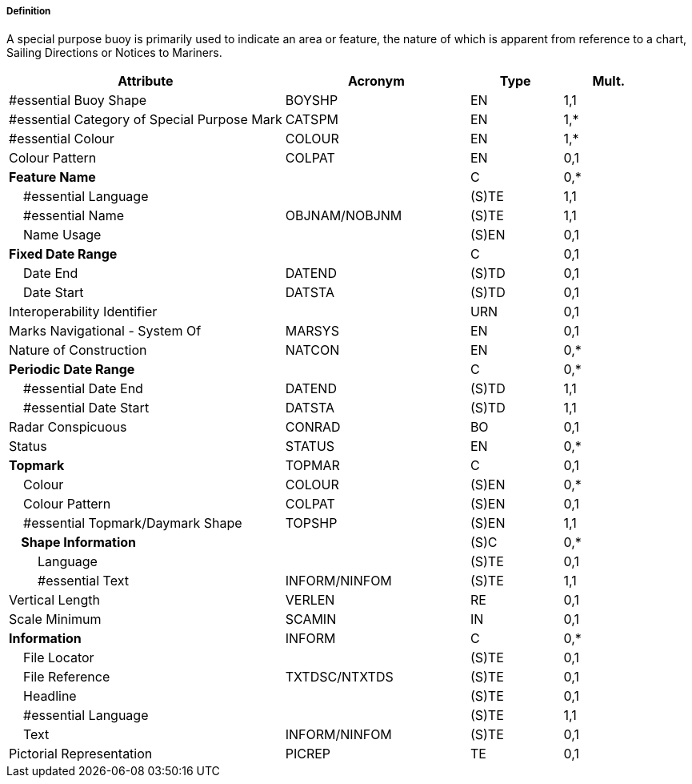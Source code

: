 ===== Definition

A special purpose buoy is primarily used to indicate an area or feature, the nature of which is apparent from reference to a chart, Sailing Directions or Notices to Mariners.

[cols="3,2,1,1", options="header"]
|===
|Attribute |Acronym |Type |Mult.

|#essential Buoy Shape|BOYSHP|EN|1,1
|#essential Category of Special Purpose Mark|CATSPM|EN|1,*
|#essential Colour|COLOUR|EN|1,*
|Colour Pattern|COLPAT|EN|0,1
|**Feature Name**||C|0,*
|    #essential Language||(S)TE|1,1
|    #essential Name|OBJNAM/NOBJNM|(S)TE|1,1
|    Name Usage||(S)EN|0,1
|**Fixed Date Range**||C|0,1
|    Date End|DATEND|(S)TD|0,1
|    Date Start|DATSTA|(S)TD|0,1
|Interoperability Identifier||URN|0,1
|Marks Navigational - System Of|MARSYS|EN|0,1
|Nature of Construction|NATCON|EN|0,*
|**Periodic Date Range**||C|0,*
|    #essential Date End|DATEND|(S)TD|1,1
|    #essential Date Start|DATSTA|(S)TD|1,1
|Radar Conspicuous|CONRAD|BO|0,1
|Status|STATUS|EN|0,*
|**Topmark**|TOPMAR|C|0,1
|    Colour|COLOUR|(S)EN|0,*
|    Colour Pattern|COLPAT|(S)EN|0,1
|    #essential Topmark/Daymark Shape|TOPSHP|(S)EN|1,1
|**    Shape Information**||(S)C|0,*
|        Language||(S)TE|0,1
|        #essential Text|INFORM/NINFOM|(S)TE|1,1
|Vertical Length|VERLEN|RE|0,1
|Scale Minimum|SCAMIN|IN|0,1
|**Information**|INFORM|C|0,*
|    File Locator||(S)TE|0,1
|    File Reference|TXTDSC/NTXTDS|(S)TE|0,1
|    Headline||(S)TE|0,1
|    #essential Language||(S)TE|1,1
|    Text|INFORM/NINFOM|(S)TE|0,1
|Pictorial Representation|PICREP|TE|0,1
|===

// include::../features_rules/SpecialPurposeGeneralBuoy_rules.adoc[tag=SpecialPurposeGeneralBuoy]
